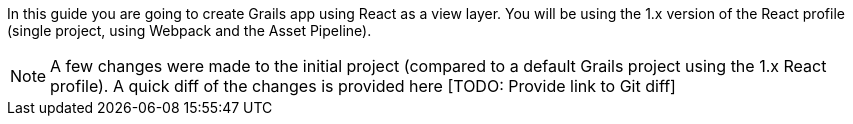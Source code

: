 In this guide you are going to create Grails app using React as a view layer. You will be using the 1.x version of the React profile (single project, using Webpack and the Asset Pipeline).

NOTE: A few changes were made to the initial project (compared to a default Grails project using the 1.x React profile). A quick diff of the changes is provided here [TODO: Provide link to Git diff]